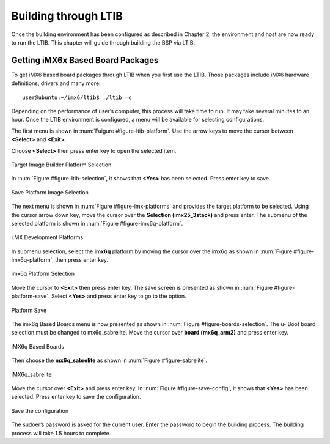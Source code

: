.. _ltib:

Building through LTIB
=====================

Once the building environment has been configured as described in Chapter 2,
the environment and host are now ready to run the LTIB. This chapter will
guide through building the BSP via LTIB.

Getting iMX6x Based Board Packages
----------------------------------

To get iMX6 based board packages through LTIB when you first use the LTIB.
Those packages include iMX6 hardware definitions, drivers and many more::

  user@ubuntu:~/imx6/ltib$ ./ltib –c

Depending on the performance of user’s computer, this process will take time
to run. It may take several minutes to an hour. Once the LTIB environment is
configured, a menu will be available for selecting configurations.

The first menu is shown in :num:`Fuigure #figure-ltib-platform`. Use the arrow keys to move the cursor
between **<Select>** and **<Exit>**.

Choose **<Select>** then press enter key to open the selected item.

.. _figure-ltib-platform:
.. figure:: images/ltib_platform.*
   :align: center
   :alt: Target Image Builder Platform Selection

   Target Image Builder Platform Selection

In :num:`Figure #figure-ltib-selection`, it shows that **<Yes>** has been selected. Press enter key to save.

.. _figure-ltib-selection:
.. figure:: images/ltib_selection.*
   :align: center
   :alt: Save Platform Image Selection

   Save Platform Image Selection

The next menu is shown in :num:`Figure #figure-imx-platforms` and provides the target platform to be
selected. Using the cursor arrow down key, move the cursor over the
**Selection (imx25_3stack)** and press enter. The submenu of the selected
platform is shown in :num:`Figure #figure-imx6q-platform`.

.. _figure-imx-platforms:
.. figure:: images/imx_platforms.*
   :align: center
   :alt: i.MX Development Platforms

   i.MX Development Platforms

In submenu selection, select the **imx6q** platform by moving the cursor over
the imx6q as shown in :num:`Figure #figure-imx6q-platform`, then press enter key.

.. _figure-imx6q-platform:
.. figure:: images/imx6q_platform.*
   :align: center
   :alt: imx6q Platform Selection

   imx6q Platform Selection

Move the cursor to **<Exit>** then press enter key. The save screen is presented
as shown in :num:`Figure #figure-platform-save`. Select **<Yes>** and press enter key to go to the option.

.. _figure-platform-save:
.. figure:: images/platform_save.*
   :align: center
   :alt: Platform Save

   Platform Save


The imx6q Based Boards menu is now presented as shown in :num:`Figure #figure-boards-selection`. The u-
Boot board selection must be changed to mx6q_sabrelite. Move the cursor
over **board (mx6q_arm2)** and press enter key.

.. _figure-boards-selection:
.. figure:: images/boards_selection.*
   :align: center
   :alt: iMX6q Based Boards

   iMX6q Based Boards

Then choose the **mx6q_sabrelite** as shown in :num:`Figure #figure-sabrelite`.

.. _figure-sabrelite:
.. figure:: images/sabrelite.*
   :align: center
   :alt: iMX6q sabrelite

   iMX6q_sabrelite

Move the cursor over **<Exit>** and press enter key.
In :num:`Figure #figure-save-config`, it shows that **<Yes>** has been selected. Press enter key to save
the configuration.

.. _figure-save-config:
.. figure:: images/save_config.*
   :align: center
   :alt: Save the configuration

   Save the configuration

The sudoer’s password is asked for the current user. Enter the password to
begin the building process. The building process will take 1.5 hours to
complete.

